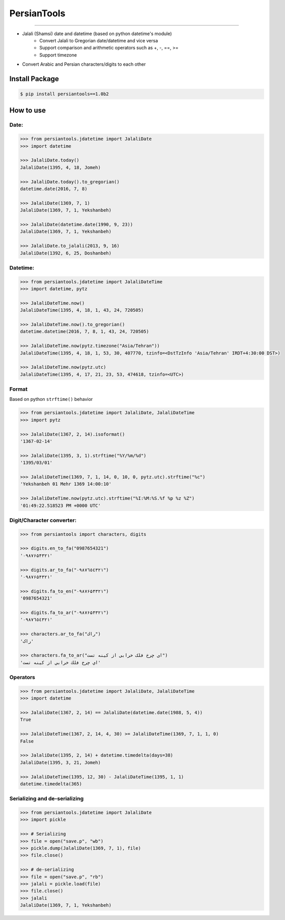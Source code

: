 PersianTools
============
| |pypi-ver| |PyPI-license| |travic-build| |Coverage Status| |python-ver|

------

- Jalali (Shamsi) date and datetime (based on python datetime's module)
    - Convert Jalali to Gregorian date/datetime and vice versa
    - Support comparison and arithmetic operators such as +, -, ==, >=
    - Support timezone
- Convert Arabic and Persian characters/digits to each other

Install Package
---------------

.. code:: bash

    $ pip install persiantools==1.0b2

How to use
----------

Date:
^^^^^

.. code:: python

    >>> from persiantools.jdatetime import JalaliDate
    >>> import datetime

    >>> JalaliDate.today()
    JalaliDate(1395, 4, 18, Jomeh)

    >>> JalaliDate.today().to_gregorian()
    datetime.date(2016, 7, 8)

    >>> JalaliDate(1369, 7, 1)
    JalaliDate(1369, 7, 1, Yekshanbeh)

    >>> JalaliDate(datetime.date(1990, 9, 23))
    JalaliDate(1369, 7, 1, Yekshanbeh)

    >>> JalaliDate.to_jalali(2013, 9, 16)
    JalaliDate(1392, 6, 25, Doshanbeh)

Datetime:
^^^^^^^^^

.. code:: python

    >>> from persiantools.jdatetime import JalaliDateTime
    >>> import datetime, pytz

    >>> JalaliDateTime.now()
    JalaliDateTime(1395, 4, 18, 1, 43, 24, 720505)

    >>> JalaliDateTime.now().to_gregorian()
    datetime.datetime(2016, 7, 8, 1, 43, 24, 720505)

    >>> JalaliDateTime.now(pytz.timezone("Asia/Tehran"))
    JalaliDateTime(1395, 4, 18, 1, 53, 30, 407770, tzinfo=<DstTzInfo 'Asia/Tehran' IRDT+4:30:00 DST>)
    
    >>> JalaliDateTime.now(pytz.utc)
    JalaliDateTime(1395, 4, 17, 21, 23, 53, 474618, tzinfo=<UTC>)

Format
^^^^^^
Based on python ``strftime()`` behavior

.. code:: python

    >>> from persiantools.jdatetime import JalaliDate, JalaliDateTime
    >>> import pytz

    >>> JalaliDate(1367, 2, 14).isoformat()
    '1367-02-14'

    >>> JalaliDate(1395, 3, 1).strftime("%Y/%m/%d")
    '1395/03/01'

    >>> JalaliDateTime(1369, 7, 1, 14, 0, 10, 0, pytz.utc).strftime("%c")
    'Yekshanbeh 01 Mehr 1369 14:00:10'

    >>> JalaliDateTime.now(pytz.utc).strftime("%I:%M:%S.%f %p %z %Z")
    '01:49:22.518523 PM +0000 UTC'

Digit/Character converter:
^^^^^^^^^^^^^^^^^^^^^^^^^^

.. code:: python

    >>> from persiantools import characters, digits

    >>> digits.en_to_fa("0987654321")
    '۰۹۸۷۶۵۴۳۲۱'
    
    >>> digits.ar_to_fa("٠٩٨٧٦٥٤٣٢١")
    '۰۹۸۷۶۵۴۳۲۱'
    
    >>> digits.fa_to_en("۰۹۸۷۶۵۴۳۲۱")
    '0987654321'
    
    >>> digits.fa_to_ar("۰۹۸۷۶۵۴۳۲۱") 
    '٠٩٨٧٦٥٤٣٢١'
    
    >>> characters.ar_to_fa("راك")
    'راک'
    
    >>> characters.fa_to_ar("ای چرخ فلک خرابی از کینه تست")
    'اي چرخ فلك خرابي از كينه تست'

Operators
^^^^^^^^^

.. code:: python

    >>> from persiantools.jdatetime import JalaliDate, JalaliDateTime
    >>> import datetime

    >>> JalaliDate(1367, 2, 14) == JalaliDate(datetime.date(1988, 5, 4))
    True

    >>> JalaliDateTime(1367, 2, 14, 4, 30) >= JalaliDateTime(1369, 7, 1, 1, 0)
    False

    >>> JalaliDate(1395, 2, 14) + datetime.timedelta(days=38)
    JalaliDate(1395, 3, 21, Jomeh)

    >>> JalaliDateTime(1395, 12, 30) - JalaliDateTime(1395, 1, 1)
    datetime.timedelta(365)

Serializing and de-serializing
^^^^^^^^^^^^^^^^^^^^^^^^^^^^^^

.. code:: python

    >>> from persiantools.jdatetime import JalaliDate
    >>> import pickle

    >>> # Serializing
    >>> file = open("save.p", "wb")
    >>> pickle.dump(JalaliDate(1369, 7, 1), file)
    >>> file.close()

    >>> # de-serializing
    >>> file = open("save.p", "rb")
    >>> jalali = pickle.load(file)
    >>> file.close()
    >>> jalali
    JalaliDate(1369, 7, 1, Yekshanbeh)

.. |pypi-ver| image:: https://img.shields.io/pypi/v/persiantools.svg
   :target: https://pypi.python.org/pypi/persiantools
.. |PyPI-license| image:: https://img.shields.io/pypi/l/persiantools.svg
   :target: https://pypi.python.org/pypi/persiantools
.. |travic-build| image:: https://img.shields.io/travis/mhajiloo/persiantools/master.svg
   :target: https://travis-ci.org/mhajiloo/persiantools
.. |Coverage Status| image:: https://coveralls.io/repos/github/mhajiloo/persiantools/badge.svg?branch=master
   :target: https://coveralls.io/github/mhajiloo/persiantools?branch=master
.. |python-ver| image:: https://img.shields.io/pypi/pyversions/persiantools.svg
   :target: https://pypi.python.org/pypi/persiantools